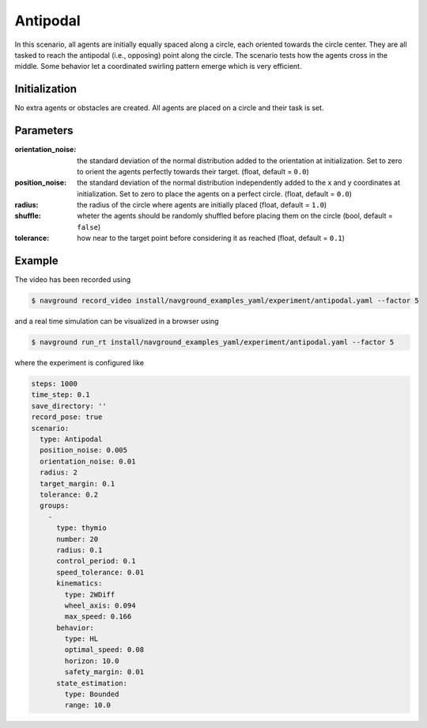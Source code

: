 =========
Antipodal
=========

In this scenario, all agents are initially equally spaced along a circle, each oriented towards the circle center. They are all tasked to reach the antipodal (i.e., opposing) point along the circle. The scenario tests how the agents cross in the middle. Some behavior let a coordinated swirling pattern emerge which is very efficient.

Initialization
==============

No extra agents or obstacles are created. All agents are placed on a circle and their task is set. 


Parameters
==========

:orientation_noise:

	the standard deviation of the normal distribution added to the orientation at initialization. Set to zero to orient the agents perfectly towards their target. (float, default = ``0.0``)
	

:position_noise: 

	the standard deviation of the normal distribution independently added to the x and y coordinates at initialization. Set to zero to place the agents on a perfect circle.
	(float, default = ``0.0``)

:radius:

	the radius of the circle where agents are initially placed
	(float, default = ``1.0``)

:shuffle:

	wheter the agents should be randomly shuffled before placing them on the circle
	(bool, default = ``false``)

:tolerance:

	how near to the target point before considering it as reached
	(float, default = ``0.1``)


Example
=======

.. video:: antipodal.mp4
	:loop:
	:width: 780

The video has been recorded using

.. code-block:: console

   $ navground record_video install/navground_examples_yaml/experiment/antipodal.yaml --factor 5

and a real time simulation can be visualized in a browser using

.. code-block:: console

   $ navground run_rt install/navground_examples_yaml/experiment/antipodal.yaml --factor 5


where the experiment is configured like

.. code-block:: YAML

   steps: 1000
   time_step: 0.1
   save_directory: ''
   record_pose: true
   scenario:
     type: Antipodal
     position_noise: 0.005
     orientation_noise: 0.01
     radius: 2
     target_margin: 0.1
     tolerance: 0.2
     groups:
       -
         type: thymio
         number: 20
         radius: 0.1
         control_period: 0.1
         speed_tolerance: 0.01
         kinematics:
           type: 2WDiff
           wheel_axis: 0.094
           max_speed: 0.166
         behavior:
           type: HL
           optimal_speed: 0.08
           horizon: 10.0
           safety_margin: 0.01
         state_estimation:
           type: Bounded
           range: 10.0






